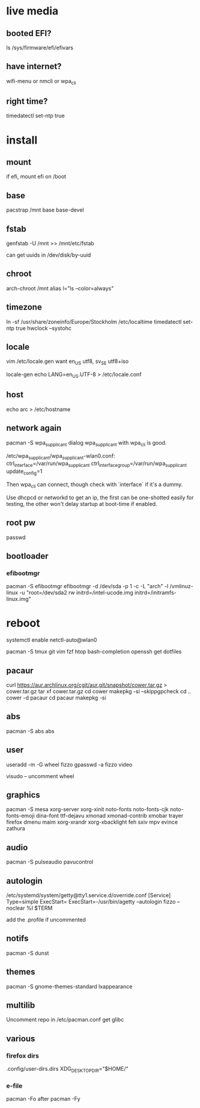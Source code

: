 * live media
** booted EFI?
ls /sys/firmware/efi/efivars
** have internet?
wifi-menu or nmcli or wpa_cli
** right time?
timedatectl set-ntp true 

* install
** mount
if efi, mount efi on /boot
** base
pacstrap /mnt base base-devel
** fstab
genfstab -U /mnt >> /mnt/etc/fstab

can get uuids in /dev/disk/by-uuid
** chroot
arch-chroot /mnt
alias l="ls --color=always"
** timezone
ln -sf /usr/share/zoneinfo/Europe/Stockholm /etc/localtime
timedatectl set-ntp true 
hwclock --systohc
** locale
vim /etc/locale.gen
want en_US utf8, sv_SE utf8+iso

locale-gen
echo LANG=en_US.UTF-8 > /etc/locale.conf
** host
echo arc > /etc/hostname
** network again
pacman -S wpa_supplicant dialog
wpa_supplicant with wpa_cli is good.

/etc/wpa_supplicant/wpa_supplicant-wlan0.conf:
    ctrl_interface=/var/run/wpa_supplicant
    ctrl_interface_group=/var/run/wpa_supplicant
    update_config=1
    
Then wpa_cli can connect, though check with `interface` if it's a dummy.

Use dhcpcd or networkd to get an ip, the first can be one-shotted
easily for testing, the other won't delay startup at boot-time if
enabled.
** root pw
passwd
** bootloader
*** efibootmgr
pacman -S efibootmgr
efibootmgr -d /dev/sda -p 1 -c -L "arch" -l /vmlinuz-linux -u "root=/dev/sda2 rw initrd=/intel-ucode.img initrd=/initramfs-linux.img"

* reboot
systemctl enable netctl-auto@wlan0

pacman -S tmux git vim fzf htop bash-completion openssh
get dotfiles

** pacaur
curl https://aur.archlinux.org/cgit/aur.git/snapshot/cower.tar.gz > cower.tar.gz
tar xf cower.tar.gz
cd cower
makepkg -si --skippgpcheck
cd ..
cower -d pacaur
cd pacaur
makepkg -si
** abs
pacman -S abs
abs
** user
useradd -m -G wheel fizzo
gpasswd -a fizzo video

visudo -- uncomment wheel
** graphics
pacman -S mesa xorg-server xorg-xinit
    noto-fonts noto-fonts-cjk noto-fonts-emoji dina-font ttf-dejavu
    xmonad xmonad-contrib xmobar trayer
    firefox dmenu maim
    xorg-xrandr xorg-xbacklight feh
    sxiv mpv evince zathura
** audio
pacman -S pulseaudio pavucontrol
** autologin
/etc/systemd/system/getty@tty1.service.d/override.conf
    [Service]
    Type=simple
    ExecStart=
    ExecStart=-/usr/bin/agetty --autologin fizzo --noclear %I $TERM

add the .profile if uncommented
** notifs
pacman -S dunst
** themes
pacman -S gnome-themes-standard lxappearance
** multilib
Uncomment repo in /etc/pacman.conf
get glibc
** various
*** firefox dirs
.config/user-dirs.dirs
    XDG_DESKTOP_DIR="$HOME/"
*** e-file
pacman -Fo
after
pacman -Fy
